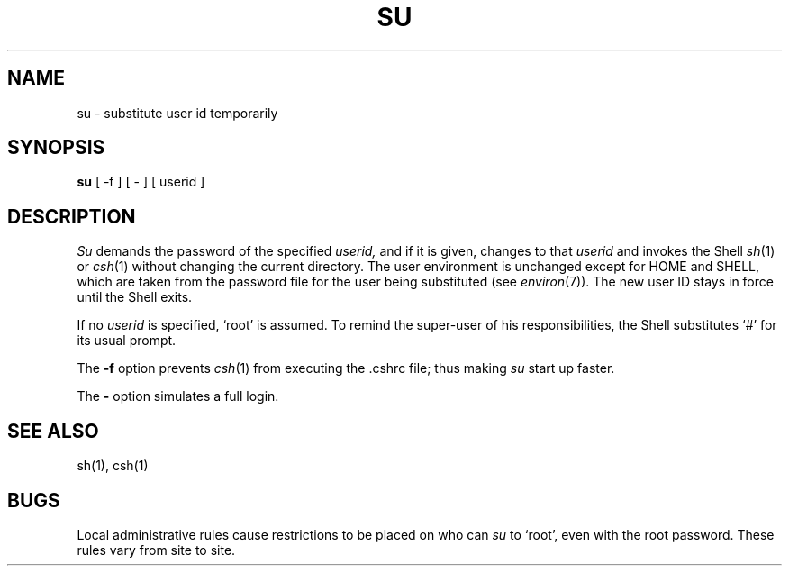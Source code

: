 .\" Copyright (c) 1980 Regents of the University of California.
.\" All rights reserved.  The Berkeley software License Agreement
.\" specifies the terms and conditions for redistribution.
.\"
.\"	@(#)su.1	6.1 (Berkeley) %G%
.\"
.TH SU 1 ""
.UC
.SH NAME
su \- substitute user id temporarily
.SH SYNOPSIS
.B su
[ \-f ] [ \- ] [ userid ]
.SH DESCRIPTION
.I Su
demands the password of the specified
.I userid,
and if it is given,
changes to that 
.I userid
and invokes the Shell
.IR sh (1)
or
.IR csh (1)
without changing the current directory.
The user environment
is unchanged except for HOME and SHELL,
which are taken from the password file
for the user being substituted
(see
.IR environ (7)).
The new user ID stays in force until the Shell exits.
.PP
If no 
.I userid
is specified, `root' is assumed.
To remind the super-user of his responsibilities,
the Shell substitutes `#' for its usual prompt.
.PP
The
.B \-f
option prevents
.IR csh (1)
from executing the .cshrc file; thus making
.I su
start up faster.
.PP
The
.B \-
option simulates a full login.
.SH "SEE ALSO"
sh(1), csh(1)
.SH BUGS
Local administrative rules cause restrictions to
be placed on who can
.I su
to `root', even with the root password.
These rules vary from site to site.
